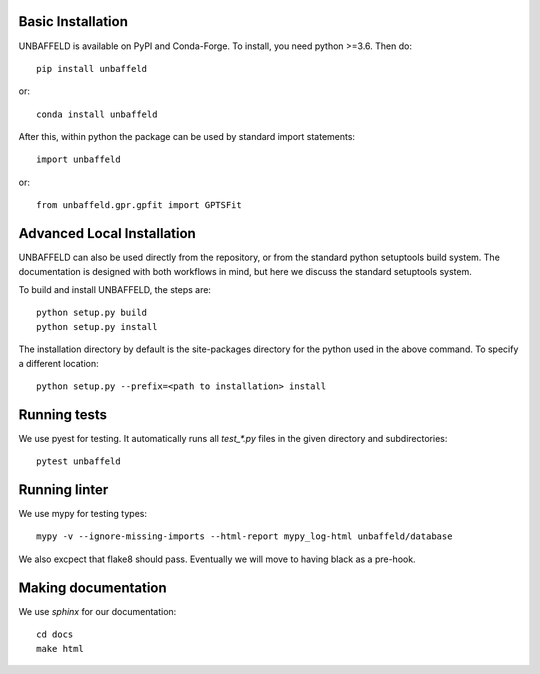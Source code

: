 Basic Installation
------------------

UNBAFFELD is available on PyPI and Conda-Forge. To install, you need python >=3.6.  Then do::

    pip install unbaffeld
or::

    conda install unbaffeld

After this, within python the package can be used by standard import statements::

    import unbaffeld

or::

    from unbaffeld.gpr.gpfit import GPTSFit

Advanced Local Installation
---------------------------

UNBAFFELD can also be used directly from the repository, or from the
standard python setuptools build system.   The documentation is designed with
both workflows in mind, but here we discuss the standard setuptools system.

To build and install UNBAFFELD, the steps are::

    python setup.py build
    python setup.py install

The installation directory by default is the site-packages directory for the
python used in the above command.  To specify a different location::

    python setup.py --prefix=<path to installation> install

Running tests
-------------

We use pyest for testing.  It automatically runs all `test_*.py` files in the
given directory and subdirectories::

    pytest unbaffeld

Running linter
--------------

We use mypy for testing types::

    mypy -v --ignore-missing-imports --html-report mypy_log-html unbaffeld/database

We also excpect that flake8 should pass.  Eventually we will move to having
black as a pre-hook.

Making documentation
--------------------

We use `sphinx` for our documentation::

    cd docs
    make html
